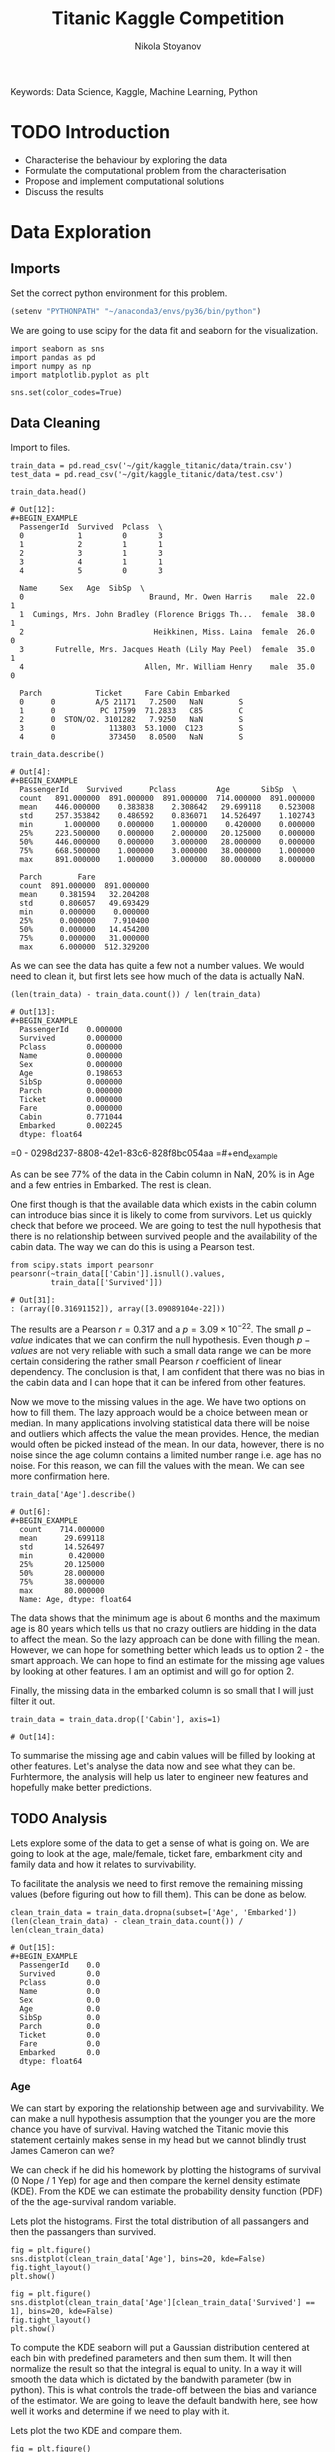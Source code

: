 
#+TITLE: Titanic Kaggle Competition
#+AUTHOR: Nikola Stoyanov
#+EMAIL: nikola.stoyanov@postgrad.manchester.ac.uk
#+DATE:
#+STARTUP: showall
#+STARTUP: inlineimages
#+STARTUP: showstars

#+BEGIN_PREVIEW
Keywords: Data Science, Kaggle, Machine Learning, Python
#+END_PREVIEW

* TODO Introduction
- Characterise the behaviour by exploring the data
- Formulate the computational problem from the characterisation
- Propose and implement computational solutions
- Discuss the results
* Data Exploration

** Imports
Set the correct python environment for this problem.
#+BEGIN_SRC emacs-lisp
(setenv "PYTHONPATH" "~/anaconda3/envs/py36/bin/python")
#+END_SRC

#+RESULTS:
: ~/anaconda3/envs/py36/bin/python

We are going to use scipy for the data fit and seaborn for the
visualization.
#+BEGIN_SRC ipython :exports both :async t :results output :session
import seaborn as sns
import pandas as pd
import numpy as np
import matplotlib.pyplot as plt

sns.set(color_codes=True)
#+END_SRC

#+RESULTS:

** Data Cleaning
Import to files.
#+BEGIN_SRC ipython :exports both :async t :results output :session
train_data = pd.read_csv('~/git/kaggle_titanic/data/train.csv')
test_data = pd.read_csv('~/git/kaggle_titanic/data/test.csv')
#+END_SRC

#+RESULTS:

#+BEGIN_SRC ipython :exports both :async t :results table :session
train_data.head()
#+END_SRC

#+RESULTS:
#+begin_example
# Out[12]:
#+BEGIN_EXAMPLE
  PassengerId  Survived  Pclass  \
  0            1         0       3
  1            2         1       1
  2            3         1       3
  3            4         1       1
  4            5         0       3
  
  Name     Sex   Age  SibSp  \
  0                            Braund, Mr. Owen Harris    male  22.0      1
  1  Cumings, Mrs. John Bradley (Florence Briggs Th...  female  38.0      1
  2                             Heikkinen, Miss. Laina  female  26.0      0
  3       Futrelle, Mrs. Jacques Heath (Lily May Peel)  female  35.0      1
  4                           Allen, Mr. William Henry    male  35.0      0
  
  Parch            Ticket     Fare Cabin Embarked
  0      0         A/5 21171   7.2500   NaN        S
  1      0          PC 17599  71.2833   C85        C
  2      0  STON/O2. 3101282   7.9250   NaN        S
  3      0            113803  53.1000  C123        S
  4      0            373450   8.0500   NaN        S
#+END_EXAMPLE
#+end_example

#+BEGIN_SRC ipython :exports both :async t :results table :session
train_data.describe()
#+END_SRC

#+RESULTS:
#+begin_example
# Out[4]:
#+BEGIN_EXAMPLE
  PassengerId    Survived      Pclass         Age       SibSp  \
  count   891.000000  891.000000  891.000000  714.000000  891.000000
  mean    446.000000    0.383838    2.308642   29.699118    0.523008
  std     257.353842    0.486592    0.836071   14.526497    1.102743
  min       1.000000    0.000000    1.000000    0.420000    0.000000
  25%     223.500000    0.000000    2.000000   20.125000    0.000000
  50%     446.000000    0.000000    3.000000   28.000000    0.000000
  75%     668.500000    1.000000    3.000000   38.000000    1.000000
  max     891.000000    1.000000    3.000000   80.000000    8.000000
  
  Parch        Fare
  count  891.000000  891.000000
  mean     0.381594   32.204208
  std      0.806057   49.693429
  min      0.000000    0.000000
  25%      0.000000    7.910400
  50%      0.000000   14.454200
  75%      0.000000   31.000000
  max      6.000000  512.329200
#+END_EXAMPLE
#+end_example

As we can see the data has quite a few not a number values. We would
need to clean it, but first lets see how much of the data is actually
NaN.

#+BEGIN_SRC ipython :exports both :async t :results both :session
(len(train_data) - train_data.count()) / len(train_data)
#+END_SRC

#+RESULTS:
#+begin_example
# Out[13]:
#+BEGIN_EXAMPLE
  PassengerId    0.000000
  Survived       0.000000
  Pclass         0.000000
  Name           0.000000
  Sex            0.000000
  Age            0.198653
  SibSp          0.000000
  Parch          0.000000
  Ticket         0.000000
  Fare           0.000000
  Cabin          0.771044
  Embarked       0.002245
  dtype: float64
#+END_EXAMPLE
#+end_example

=0 - 0298d237-8808-42e1-83c6-828f8bc054aa
=#+end_example

As can be see 77% of the data in the Cabin column in NaN, 20% is in
Age and a few entries in Embarked. The rest is clean.

One first though is that the available data which exists in the cabin
column can introduce bias since it is likely to come from
survivors. Let us quickly check that before we proceed. We are going
to test the null hypothesis that there is no relationship between
survived people and the availability of the cabin data. The way we can
do this is using a Pearson test.

#+BEGIN_SRC ipython :exports both :async t :results table :session
  from scipy.stats import pearsonr
  pearsonr(~train_data[['Cabin']].isnull().values,
           train_data[['Survived']])
#+END_SRC

#+RESULTS:
: # Out[31]:
: : (array([0.31691152]), array([3.09089104e-22]))

#+end_example

The results are a Pearson $r=0.317$ and a $p=3.09\times10^{-22}$. The
small $p-value$ indicates that we can confirm the null
hypothesis. Even though $p-values$ are not very reliable with such a
small data range we can be more certain considering the rather small
Pearson $r$ coefficient of linear dependency. The conclusion is that,
I am confident that there was no bias in the cabin data and I can hope
that it can be infered from other features.

Now we move to the missing values in the age. We have two options on
how to fill them. The lazy approach would be a choice between mean or
median. In many applications involving statistical data there will be
noise and outliers which affects the value the mean provides. Hence,
the median would often be picked instead of the mean. In our data,
however, there is no noise since the age column contains a limited
number range i.e. age has no noise. For this reason, we can fill the
values with the mean. We can see more confirmation here.

#+BEGIN_SRC ipython :exports both :async t :results table :session
train_data['Age'].describe()
#+END_SRC

#+RESULTS:
#+begin_example
# Out[6]:
#+BEGIN_EXAMPLE
  count    714.000000
  mean      29.699118
  std       14.526497
  min        0.420000
  25%       20.125000
  50%       28.000000
  75%       38.000000
  max       80.000000
  Name: Age, dtype: float64
#+END_EXAMPLE
#+end_example

The data shows that the minimum age is about 6 months and the maximum
age is 80 years which tells us that no crazy outliers are hidding in
the data to affect the mean. So the lazy approach can be done with
filling the mean. However, we can hope for something better which
leads us to option 2 - the smart approach. We can hope to find an
estimate for the missing age values by looking at other features. I am
an optimist and will go for option 2.

Finally, the missing data in the embarked column is so small that I
will just filter it out.

#+BEGIN_SRC ipython :exports both :async t :results result :session
train_data = train_data.drop(['Cabin'], axis=1)
#+END_SRC

#+RESULTS:
: # Out[14]:

To summarise the missing age and cabin values will be filled by
looking at other features. Let's analyse the data now and see what
they can be. Furhtermore, the analysis will help us later to engineer
new features and hopefully make better predictions.

** TODO Analysis
Lets explore some of the data to get a sense of what is going on. We
are going to look at the age, male/female, ticket fare, embarkment
city and family data and how it relates to survivability.

To facilitate the analysis we need to first remove the remaining
missing values (before figuring out how to fill them). This can be
done as below.

#+BEGIN_SRC ipython :exports both :async t :results table :session
clean_train_data = train_data.dropna(subset=['Age', 'Embarked'])
(len(clean_train_data) - clean_train_data.count()) / len(clean_train_data)
#+END_SRC

#+RESULTS:
#+begin_example
# Out[15]:
#+BEGIN_EXAMPLE
  PassengerId    0.0
  Survived       0.0
  Pclass         0.0
  Name           0.0
  Sex            0.0
  Age            0.0
  SibSp          0.0
  Parch          0.0
  Ticket         0.0
  Fare           0.0
  Embarked       0.0
  dtype: float64
#+END_EXAMPLE
#+end_example

*** Age
We can start by exporing the relationship between age and
survivability. We can make a null hypothesis assumption that the
younger you are the more chance you have of survival. Having watched
the Titanic movie this statement certainly makes sense in my head but
we cannot blindly trust James Cameron can we?

We can check if he did his homework by plotting the histograms of
survival (0 Nope / 1 Yep) for age and then compare the kernel density
estimate (KDE). From the KDE we can estimate the probability density
function (PDF) of the the age-survival random variable.

Lets plot the histograms. First the total distribution of all
passangers and then the passangers than survived.

#+BEGIN_SRC ipython :session :ipyfile img/sns_dist_age.png :exports both :async t :results raw drawer
fig = plt.figure()
sns.distplot(clean_train_data['Age'], bins=20, kde=False)
fig.tight_layout()
plt.show()
#+END_SRC

#+RESULTS:
:RESULTS:
# Out[17]:
[[file:img/sns_dist_age.png]]
:END:

#+BEGIN_SRC ipython :session :ipyfile img/sns_dist_age_surv1.png :exports both :async t :results raw drawer
fig = plt.figure()
sns.distplot(clean_train_data['Age'][clean_train_data['Survived'] == 1], bins=20, kde=False)
fig.tight_layout()
plt.show()
#+END_SRC

#+RESULTS:
:RESULTS:
# Out[18]:
[[file:img/sns_dist_age_surv1.png]]
:END:

#+LATEX_ATTR: :placement [H]
#+CAPTION: Age histogram of Survival = 1 from train data
#+NAME: sns_dist_age_surv1

To compute the KDE seaborn will put a Gaussian distribution centered
at each bin with predefined parameters and then sum them. It will then
normalize the result so that the integral is equal to unity. In a way
it will smooth the data which is dictated by the bandwith parameter
(bw in python). This is what controls the trade-off between the bias
and variance of the estimator. We are going to leave the default
bandwith here, see how well it works and determine if we need to play
with it.

Lets plot the two KDE and compare them.

#+BEGIN_SRC ipython :session :ipyfile img/sns_kde_age.png :exports both :async t :results raw drawer
fig = plt.figure()
sns.kdeplot(clean_train_data['Age'], label='Total')
sns.kdeplot(clean_train_data['Age'][clean_train_data['Survived'] == 1], label='Survived = 1')
fig.tight_layout()
plt.show()
#+END_SRC

#+RESULTS:
:RESULTS:
# Out[19]:
[[file:img/sns_kde_age.png]]
:END:

The integral of both curves is equal to unity so we can directly
compare them. From the plot we can do a quick qualitative comparison
(high/low) and what we can see is that:

- Age < 10 (Group 1): High proportion survived,
- 10 < Age < 30 (Group 2): Low proportion survived,
- 30 < Age < 60 (Group 3): High proportion survived,
- Age > 60 (Group 4): Low proportion survived.

What this data tells us is that survivability is correlated with age
in a categorical manner and not absolute. Or in other words people in
Group 1 were prioratised, Group 2 and 3 were not prioratised and Group
4 was in between. This statement certainly makes sense (thank you Mr
Cameron), however, we need to look into the male/female distribution
and the family relations in order to comment more on how this
information can help us to fill the missing age values.

*** TODO Male/Female

#+BEGIN_SRC ipython :exports both :async t :results table :session
clean_train_data['Sex'].head()
#+END_SRC

#+RESULTS:
: # Out[23]:
: #+BEGIN_EXAMPLE
:   0      male
:   1    female
:   2    female
:   3    female
:   4      male
:   Name: Sex, dtype: object
: #+END_EXAMPLE

#+end_example

#+BEGIN_SRC ipython :session :ipyfile img/sns_dist_gender.png :exports both :async t :results raw drawer

#+END_SRC

*** TODO Family

*** TODO Ticket Fare
#+BEGIN_SRC ipython :session :ipyfile img/ticket_price_age.png :exports both :async t :results raw drawer
fig = plt.figure()
sns.jointplot(data=train_data, x='Age', y='Fare', kind='reg')
fig.tight_layout()
plt.show()
#+END_SRC

#+RESULTS:
:RESULTS:
# Out[175]:
[[file:img/ticket_price_age.png]]
:END:

#+BEGIN_SRC ipython :session :ipyfile img/ticket_fare.png :exports both :async t :results raw drawer
fig = plt.figure()
g = sns.FacetGrid(train_data, row='Survived', col='Pclass')
g.map(sns.distplot, "Age")
fig.tight_layout()
plt.show()
#+END_SRC

#+RESULTS:
:RESULTS:
# Out[176]:
[[file:img/ticket_fare.png]]
:END:


*** TODO Correlation
#+BEGIN_SRC ipython :session :ipyfile img/corr_heatmap.png :exports both :async t :results raw drawer
fig = plt.figure()
sns.heatmap(train_data.corr(), annot=True, fmt=".2f")
fig.tight_layout()
plt.show()
#+END_SRC

#+RESULTS:
:RESULTS:
# Out[177]:
[[file:img/corr_heatmap.png]]
:END:

** TODO Data Standartisation

During the data exploration we noticed that some of the values are categorical i.e.
male/female. To facilitate the use of this date in machine learning models we need to
encode the data with a method such as the one-hot encoder.

For this we can use the preprocessing module of scikit. Lets see again
which columns would require an encoding.
#+BEGIN_SRC ipython :exports both :async t :result table :session
from sklearn import preprocessing

train_data.columns
#+END_SRC

#+RESULTS:
: # Out[14]:
: #+BEGIN_EXAMPLE
:   Index(['PassengerId', 'Survived', 'Pclass', 'Name', 'Sex', 'Age', 'SibSp',
:   'Parch', 'Ticket', 'Fare', 'Embarked'],
:   dtype='object')
: #+END_EXAMPLE

It seems that we would need to encode the columns: 'Sex', 'Parch' and 'Embarked'.

First lets place integer labels for the categorical data.
#+BEGIN_SRC ipython :exports both :async t :results table :session
enc_labels = preprocessing.LabelEncoder()
training_cat_labels = train_data[['Sex', 'Parch', 'Embarked']].apply(enc_labels.fit_transform)
testing_cat_labels = test_data[['Sex', 'Parch', 'Embarked']].apply(enc_labels.fit_transform)
training_cat_labels.head()
#+END_SRC

#+RESULTS:
: # Out[21]:
: #+BEGIN_EXAMPLE
:   Sex  Parch  Embarked
:   0    1      0         2
:   1    0      0         0
:   2    0      0         2
:   3    0      0         2
:   4    1      0         2
: #+END_EXAMPLE

For SVM we would also need to use the one hot encoder.

#+BEGIN_SRC ipython :exports both :async t :results table :session
onehot = preprocessing.OneHotEncoder()

onehot.fit(training_cat_labels)
onehot_labels = onehot.transform(training_cat_labels).toarray()
onehot_labels
#+END_SRC

#+RESULTS:
#+begin_example
# Out[23]:
#+BEGIN_EXAMPLE
  array([[0., 1., 1., ..., 0., 0., 1.],
  [1., 0., 1., ..., 1., 0., 0.],
  [1., 0., 1., ..., 0., 0., 1.],
  ...,
  [1., 0., 1., ..., 0., 0., 1.],
  [0., 1., 1., ..., 1., 0., 0.],
  [0., 1., 1., ..., 0., 1., 0.]])
#+END_EXAMPLE
#+end_example

#+end_example

The labels to make sense - we now have discrete integer values for the
categorical features! Next lets create the one-hot encoder and
transform the values.

*** TODO Make the data to a gaussian with zero mean and unit variance.

* TODO Feature Engineering
  Sex (male/female) to 0/1
* TODO Logistic Regression Functions
Since we are going to explore different classification algorithms
we need to have easy access to perform the checks. Lets write some
functions to make this handling easier.

Coolest thing even in org-mode C-c ' will open a crazy cool buffer to edit code.

#+BEGIN_SRC ipython :exports both :async t :results output :session
  def make_meshgrid(x_data, y_data, h_step=0.02):
      """ Create a grid of points. From:
      http://scikit-learn.org/stable/auto_examples/svm/plot_iris.html

      Args:
          x: data to base x-axis meshgrid on
          y: data to base y-axis meshgrid on
          h: step size

      Outputs:
          x_mesh, y_mesh: ndarray with the grid
      """
      x_min, x_max = x_data.min() - 1, x_data.max() + 1
      y_min, y_max = y_data.min() - 1, y_data.max() + 1

      x_mesh, y_mesh = np.meshgrid(np.arange(x_min, x_max, h_step),
                                   np.arange(y_min, y_max, h_step))
      return x_mesh, y_mesh
#+END_SRC

#+RESULTS:

* TODO Support Vector Machines
From the scikit documentation the C-Support Vector Classification has a
more than quadratic time complexity for the fit and scaling is difficult
with datasets of more than $10^4$ samples. Luckily our dataset is much smaller.

#+BEGIN_SRC ipython :exports both :async t :results table :session
  from sklearn import svm

  clf = svm.SVC()
  #clf.fit(train_data['Age'].values.reshape(-1, 1), train_data['Survived'].values.reshape(-1, ))
  #prediction = clf.predict(test_data['Age'].values.reshape(-1, 1))
  clf.fit(train_data.loc[:, ['Age','Fare', 'Pclass', 'SibSp', 'Sex'], train_data['Survived'].values.reshape(-1, ))
  #prediction = clf.predict(test_data.loc[:, ['Age', 'Fare']])

  #write this to file
  #output = test_data.loc[:, ['PassengerId']]
  #output['Survived'] = prediction
  #output.to_csv('SVM_age_fare.csv', index=False)
  #output
#+END_SRC

#+RESULTS:
: # Out[180]:
: #+BEGIN_EXAMPLE
:   SVC(C=1.0, cache_size=200, class_weight=None, coef0=0.0,
:   decision_function_shape='ovr', degree=3, gamma='auto', kernel='rbf',
:   max_iter=-1, probability=False, random_state=None, shrinking=True,
:   tol=0.001, verbose=False)
: #+END_EXAMPLE

To submit
sh :results value
kaggle competitions submit -c titanic -f SVM_age_fare.csv -m "Trial submission with SVM and two features"

#+RESULTS:
: Successfully submitted to Titanic: Machine Learning from Disaster

* TODO Random Forests

#+BEGIN_SRC ipython :exports both :async t :results output :session
from sklearn.ensemble import RandomForestClassifier

clf = RandomForestClassifier(max_depth=2, random_state=0)
clf.fit(training_cat_labels.loc[:, ['Sex', 'Parch', 'Embarked']], train_data['Survived'].values.reshape(-1, ))
print(clf.feature_importances_)
#+END_SRC

#+RESULTS:
: [0.52487645 0.19963666 0.27548689]

#+BEGIN_SRC ipython :exports both :async t :results output :session
rf_classifier = clf.predict(testing_cat_labels)
rf_data = np.vstack((test_data['PassengerId'].values, rf_classifier))

np.savetxt('rf_data.csv', rf_data.T, delimiter=',', fmt='%.f', header='PassengerId,Survived', comments='')
#+END_SRC

#+RESULTS:

#+BEGIN_SRC sh :results value
kaggle competitions submit -c titanic -f rf_data.csv -m "Random Forest trial submission"
#+END_SRC

#+RESULTS:
| Warning:     | Looks     | like | you're   | using   | an       | outdated | API      | Version, | please | consider | updating | (server | 1.3.8 | / | client | 1.3.6) |
| Successfully | submitted | to   | Titanic: | Machine | Learning | from     | Disaster |          |        |          |          |         |       |   |        |        |

* Comments
#+BEGIN_HTM
<div id='disqus_thread'></div>
<script>
    var disqus_config = function () {
        this.page.url = 'https://niksto.net/titanic.html';
        this.page.identifier = '7099f7ff-dc02-4829-9064-75875a5daca4';
        this.page.title = 'Kaggle - Titanic - Data Science';
    };
    (function() {
        var d = document, s = d.createElement('script');
        s.src = 'https://niksto-net.disqus.com/embed.js';
        s.setAttribute('data-timestamp', +new Date());
        (d.head || d.body).appendChild(s);
    })();
</script>
<noscript>
    Please enable JavaScript to view the
    <a href='https://disqus.com/ref_noscript' rel='nofollow'>
        comments powered by Disqus.
    </a>
</noscript>
#+END_HTM
